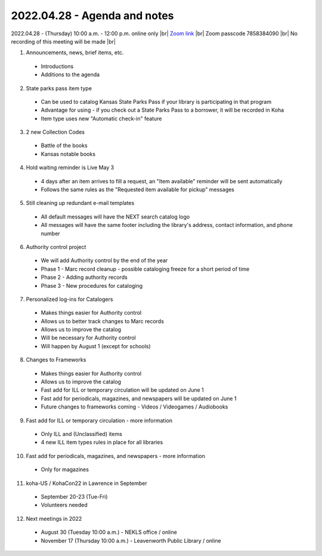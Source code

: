 2022.04.28 - Agenda and notes
=============================

2022.04.28 - (Thursday) 10:00 a.m. - 12:00 p.m. online only |br|
`Zoom link <https://kslib.zoom.us/j/94148257525?pwd=NytJdFE0NlJFV3poN2h4QzJnYWJ0dz09>`_ |br|
Zoom passcode 7858384090 |br|
No recording of this meeting will be made |br|


1. Announcements, news, brief items, etc.
  - Introductions
  - Additions to the agenda

2. State parks pass item type
  - Can be used to catalog Kansas State Parks Pass if your library is participating in that program
  - Advantage for using - if you check out a State Parks Pass to a borrower, it will be recorded in Koha
  - Item type uses new "Automatic check-in" feature

3. 2 new Collection Codes
  - Battle of the books
  - Kansas notable books

4. Hold waiting reminder is Live May 3
  - 4 days after an item arrives to fill a request, an "Item available" reminder will be sent automatically
  - Follows the same rules as the "Requested item available for pickup" messages

5. Still cleaning up redundant e-mail templates
  - All default messages will have the NEXT search catalog logo
  - All messages will have the same footer including the library's address, contact information, and phone number

6. Authority control project
  - We will add Authority control by the end of the year
  - Phase 1 - Marc record cleanup - possible cataloging freeze for a short period of time
  - Phase 2 - Adding authority records
  - Phase 3 - New procedures for cataloging

7. Personalized log-ins for Catalogers
  - Makes things easier for Authority control
  - Allows us to better track changes to Marc records
  - Allows us to improve the catalog
  - Will be necessary for Authority control
  - Will happen by August 1 (except for schools)

8. Changes to Frameworks
  - Makes things easier for Authority control
  - Allows us to improve the catalog
  - Fast add for ILL or temporary circulation will be updated on June 1
  - Fast add for periodicals, magazines, and newspapers will be updated on June 1
  - Future changes to frameworks coming - Videos / Videogames / Audiobooks

9. Fast add for ILL or temporary circulation - more information
  - Only ILL and (Unclassified) items
  - 4 new ILL item types rules in place for all libraries

10. Fast add for periodicals, magazines, and newspapers - more information
  - Only for magazines

11. koha-US / KohaCon22 in Lawrence in September
  - September 20-23 (Tue-Fri)
  - Volunteers needed

12. Next meetings in 2022
  - August 30 (Tuesday 10:00 a.m.) - NEKLS office / online
  - November 17 (Thursday 10:00 a.m.) - Leavenworth Public Library / online

.. |ss| raw:: html

    <strike>

.. |se| raw:: html

    </strike>

.. |br| raw:: html

    <br />
